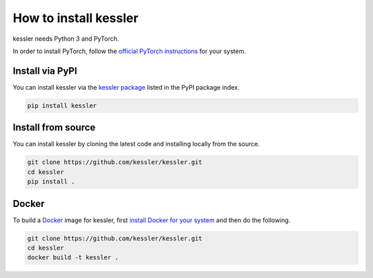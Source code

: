 How to install kessler
=====================

kessler needs Python 3 and PyTorch.

In order to install PyTorch, follow the `official PyTorch instructions <https://pytorch.org/>`__ for your system.

Install via PyPI
----------------

You can install kessler via the `kessler package <https://pypi.org/project/kessler/>`__ listed in the PyPI package index.

.. code-block:: bash

   pip install kessler

Install from source
-------------------

You can install kessler by cloning the latest code and installing locally from the source.

.. code-block:: bash

   git clone https://github.com/kessler/kessler.git
   cd kessler
   pip install .

Docker
------

To build a `Docker <https://www.docker.com/>`__ image for kessler, first `install Docker for your system <https://hub.docker.com/search/?type=edition&offering=community>`__ and then do the following.

.. code-block:: bash

   git clone https://github.com/kessler/kessler.git
   cd kessler
   docker build -t kessler .
